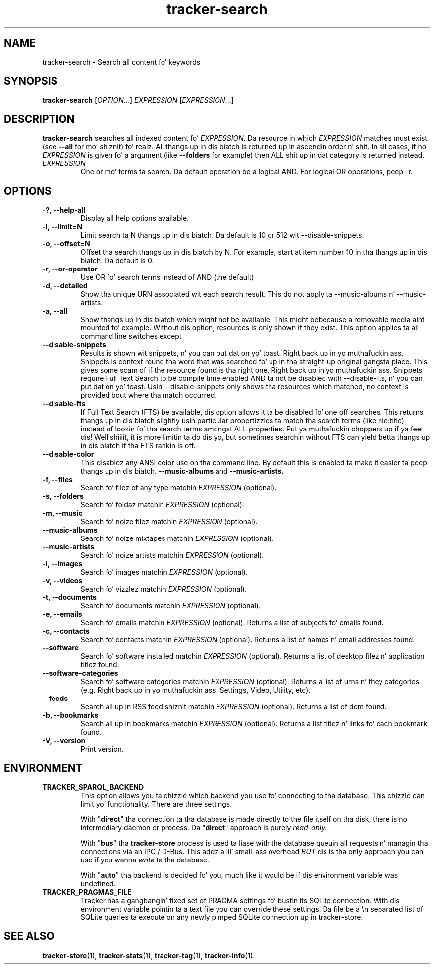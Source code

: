 .TH tracker-search 1 "July 2009" GNU "User Commands"

.SH NAME
tracker-search \- Search all content fo' keywords

.SH SYNOPSIS
\fBtracker-search\fR [\fIOPTION\fR...] \fIEXPRESSION\fR [\fIEXPRESSION\fR...]

.SH DESCRIPTION
.B tracker-search
searches all indexed content fo' \fIEXPRESSION\fR. Da resource in
which \fIEXPRESSION\fR matches must exist (see 
.B \-\-all
for mo' shiznit) fo' realz. All thangs up in dis biatch is returned up in ascendin order n' shit. In
all cases, if no \fIEXPRESSION\fR is given fo' a argument (like 
.B \-\-folders
for example) then ALL shit up in dat category is returned instead.
.TP
\fIEXPRESSION\fR
One or mo' terms ta search. Da default operation be a logical AND.
For logical OR operations, peep -r.

.SH OPTIONS
.TP
.B \-?, \-\-help-all
Display all help options available.
.TP
.B \-l, \-\-limit=N
Limit search ta N thangs up in dis biatch. Da default is 10 or 512 wit \-\-disable\-snippets.
.TP
.B \-o, \-\-offset=N
Offset tha search thangs up in dis biatch by N. For example, start at item number 10
in tha thangs up in dis biatch. Da default is 0.
.TP
.B \-r, \-\-or-operator
Use OR fo' search terms instead of AND (the default)
.TP
.B \-d, \-\-detailed
Show tha unique URN associated wit each search result. This do not
apply ta \-\-music\-albums n' \-\-music\-artists.
.TP
.B \-a, \-\-all
Show thangs up in dis biatch which might not be available. This might bebecause a
removable media aint mounted fo' example. Without dis option,
resources is only shown if they exist. This option applies ta all
command line switches except
.TP
.B \-\-disable-snippets
Results is shown wit snippets, n' you can put dat on yo' toast. Right back up in yo muthafuckin ass. Snippets is context round tha word
that was searched fo' up in tha straight-up original gangsta place. This gives some scam of if
the resource found is tha right one. Right back up in yo muthafuckin ass. Snippets require Full Text Search
to be compile time enabled AND ta not be disabled with
\-\-disable\-fts, n' you can put dat on yo' toast. Usin \-\-disable\-snippets only shows tha resources
which matched, no context is provided bout where tha match occurred.
.TP
.B \-\-disable-fts
If Full Text Search (FTS) be available, dis option allows it ta be
disabled fo' one off searches. This returns thangs up in dis biatch slightly
usin particular propertizzles ta match tha search terms (like nie:title)
instead of lookin fo' tha search terms amongst ALL properties. Put ya muthafuckin choppers up if ya feel dis! Well shiiiit, it is
more limitin ta do dis yo, but sometimes searchin without FTS can
yield betta thangs up in dis biatch if tha FTS rankin is off.
.TP
.B \-\-disable-color
This disablez any ANSI color use on tha command line. By default this
is enabled ta make it easier ta peep thangs up in dis biatch.
.B \-\-music-albums
and
.B \-\-music-artists.
.TP
.B \-f, \-\-files
Search fo' filez of any type matchin \fIEXPRESSION\fR (optional).
.TP
.B \-s, \-\-folders
Search fo' foldaz matchin \fIEXPRESSION\fR (optional).
.TP
.B \-m, \-\-music
Search fo' noize filez matchin \fIEXPRESSION\fR (optional).
.TP
.B      \-\-music\-albums
Search fo' noize mixtapes matchin \fIEXPRESSION\fR (optional).
.TP
.B      \-\-music\-artists
Search fo' noize artists matchin \fIEXPRESSION\fR (optional).
.TP
.B \-i, \-\-images
Search fo' images matchin \fIEXPRESSION\fR (optional).
.TP
.B \-v, \-\-videos
Search fo' vizzlez matchin \fIEXPRESSION\fR (optional).
.TP
.B \-t, \-\-documents
Search fo' documents matchin \fIEXPRESSION\fR (optional).
.TP
.B \-e, \-\-emails
Search fo' emails matchin \fIEXPRESSION\fR (optional). Returns a list
of subjects fo' emails found.
.TP
.B \-c, \-\-contacts
Search fo' contacts matchin \fIEXPRESSION\fR (optional). Returns a list
of names n' email addresses found.
.TP
.B \-\-software
Search fo' software installed matchin \fIEXPRESSION\fR (optional). Returns a list
of desktop filez n' application titlez found.
.TP
.B \-\-software-categories
Search fo' software categories matchin \fIEXPRESSION\fR (optional). Returns a list
of urns n' they categories (e.g. Right back up in yo muthafuckin ass. Settings, Video, Utility, etc).
.TP
.B \-\-feeds
Search all up in RSS feed shiznit matchin \fIEXPRESSION\fR (optional). Returns a list
of dem found.
.TP
.B \-b, \-\-bookmarks
Search all up in bookmarks matchin \fIEXPRESSION\fR (optional). Returns a list
titlez n' links fo' each bookmark found.
.TP
.B \-V, \-\-version
Print version.

.SH ENVIRONMENT
.TP
.B TRACKER_SPARQL_BACKEND
This option allows you ta chizzle which backend you use fo' connecting
to tha database. This chizzle can limit yo' functionality. There are
three settings.

With "\fBdirect\fR" tha connection ta tha database is made directly to
the file itself on tha disk, there is no intermediary daemon or
process. Da "\fBdirect\fR" approach is purely \fIread-only\fR.

With "\fBbus\fR" tha \fBtracker-store\fR process is used ta liase with
the database queuin all requests n' managin tha connections via an
IPC / D-Bus. This addz a lil' small-ass overhead \fIBUT\fR dis is tha only
approach you can use if you wanna \fIwrite\fR ta tha database.

With "\fBauto\fR" tha backend is decided fo' you, much like it would
be if dis environment variable was undefined.

.TP
.B TRACKER_PRAGMAS_FILE
Tracker has a gangbangin' fixed set of PRAGMA settings fo' bustin its SQLite connection.
With dis environment variable pointin ta a text file you can override these
settings. Da file be a \\n separated list of SQLite queries ta execute on any
newly pimped SQLite connection up in tracker-store.

.SH SEE ALSO
.BR tracker-store (1),
.BR tracker-stats (1),
.BR tracker-tag (1),
.BR tracker-info (1).

